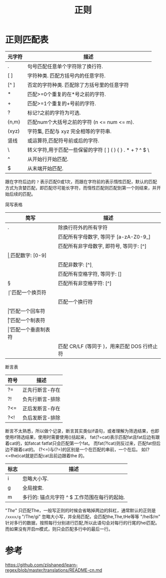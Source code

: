 #+TITLE: 正则

* 正则匹配表
| 元字符    | 描述                                                      |
|-----------+-----------------------------------------------------------|
| .	     | 句号匹配任意单个字符除了换行符.                           |
| [ ]       | 	字符种类. 匹配方括号内的任意字符.                     |
| [^ ]      | 	否定的字符种类. 匹配除了方括号里的任意字符            |
| *	     | 匹配>=0个重复的在*号之前的字符.                           |
| +	     | 匹配>=1个重复的+号前的字符.                               |
| ?	     | 标记?之前的字符为可选.                                    |
| {n,m}	 | 匹配num个大括号之前的字符 (n <= num <= m).                |
| (xyz)	 | 字符集, 匹配与 xyz 完全相等的字符串.                      |
| 竖线	  | 或运算符,匹配符号前或后的字符.                            |
| \	     | 转义字符,用于匹配一些保留的字符 [ ] ( ) { } . * + ? ^ $ \ |
| ^	     | 从开始行开始匹配.                                         |
| $	     | 从末端开始匹配.                                           |
跟在字符后边的 =?= 表示匹配0或1次，而跟在字符前的表示惰性匹配，默认的匹配方式为贪婪匹配，即匹配尽可能长字符，而惰性匹配则匹配到第一个则结束，并开始后续的匹配。

简写表格
| 简写	 | 描述                                            |
|----------+-------------------------------------------------|
| .	    | 除换行符外的所有字符                            |
| \w	   | 匹配所有字母数字, 等同于 [a-zA-Z0-9_]           |
| \W	   | 匹配所有非字母数字, 即符号, 等同于: [^\w]       |
| \d	   | 匹配数字: [0-9]                                 |
| \D	   | 匹配非数字: [^\d]                               |
| \s	   | 匹配所有空格字符, 等同于: [\t\n\f\r\p{Z}]       |
| \S	   | 匹配所有非空格字符: [^\s]                       |
| \f	   | 匹配一个换页符                                  |
| \n	   | 匹配一个换行符                                  |
| \r	   | 匹配一个回车符                                  |
| \t	   | 匹配一个制表符                                  |
| \v	   | 匹配一个垂直制表符                              |
| \p	   | 匹配 CR/LF (等同于 \r\n)，用来匹配 DOS 行终止符 |

断言表
| 符号   | 	描述        |
|--------+-----------------|
| ?=	 | 正先行断言-存在 |
| ?!	 | 负先行断言-排除 |
| ?<=    | 正后发断言-存在 |
| ?<!    | 负后发断言-排除 |
断言不太熟悉，所以做个记录，断言其实类似if语句，或者理解为筛选结果，也即使用if筛选结果，使用时需要使用()括起来，
fat(?=cat)表示匹配fat且fat后边有跟着cat的，如fatcat fatfat只会匹配第一个fat。
而fat(?!cat)则反过来，匹配fat但后边不跟着cat的。
(?<=)与(?=)的区别是一个在匹配的串前，一个在后。
如(?<=the\s)cat就是匹配cat且前边跟着the 的。

| 标志	 | 描述                                             |
|----------+--------------------------------------------------|
| i        | 	忽略大小写.                                  |
| g        | 	全局搜索.                                    |
| m        | 	多行的: 锚点元字符 ^ $ 工作范围在每行的起始. |

"/The/" 只匹配The，一般写正则的时候会省略掉两边的斜杠，通常默认的正则是 =/xxxx/g=
"/The/gi" 忽略大小写，并全局匹配，会匹配the,The,tHe等等
"/hei$/m" 针对多行的数据，按照每行分别进行匹配,所以此语句会对每行的行尾的hei匹配。而如果没有开启m模式，则只会匹配多行中的最后一行。

* 参考
https://github.com/ziishaned/learn-regex/blob/master/translations/README-cn.md
